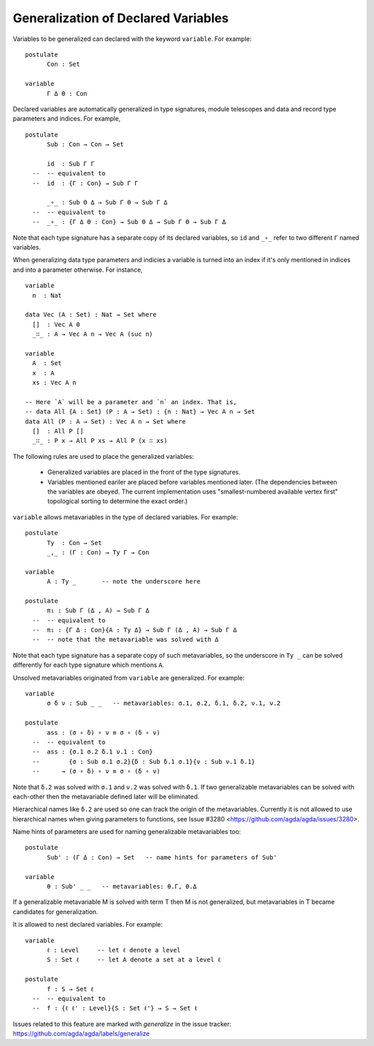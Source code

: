 ..
  ::
  module language.generalization-of-declared-variables where

  open import Agda.Primitive
  open import Agda.Builtin.Equality
  open import Agda.Builtin.Nat

************************************
Generalization of Declared Variables
************************************

Variables to be generalized can declared with the keyword ``variable``.
For example:

::

  postulate
        Con : Set

  variable
        Γ Δ Θ : Con


Declared variables are automatically generalized in type signatures, module telescopes
and data and record type parameters and indices. For example,

::

  postulate
        Sub : Con → Con → Set

        id  : Sub Γ Γ
    --  -- equivalent to
    --  id  : {Γ : Con} → Sub Γ Γ

        _∘_ : Sub Θ Δ → Sub Γ Θ → Sub Γ Δ
    --  -- equivalent to
    --  _∘_ : {Γ Δ Θ : Con} → Sub Θ Δ → Sub Γ Θ → Sub Γ Δ

Note that each type signature has a separate copy of its declared variables,
so ``id`` and ``_∘_`` refer to two different ``Γ`` named variables.

When generalizing data type parameters and indicies a variable is turned into
an index if it's only mentioned in indices and into a parameter otherwise.
For instance,

..
  ::

  module Vectors where

::

    variable
      n  : Nat

    data Vec (A : Set) : Nat → Set where
      []  : Vec A 0
      _∷_ : A → Vec A n → Vec A (suc n)

    variable
      A  : Set
      x  : A
      xs : Vec A n

    -- Here `A` will be a parameter and `n` an index. That is,
    -- data All {A : Set} (P : A → Set) : {n : Nat} → Vec A n → Set
    data All (P : A → Set) : Vec A n → Set where
      []  : All P []
      _∷_ : P x → All P xs → All P (x ∷ xs)

The following rules are used to place the generalized variables:

    - Generalized variables are placed in the front of the type signatures.
    - Variables mentioned eariler are placed before variables mentioned later.
      (The dependencies between the variables are obeyed. The current implementation
      uses "smallest-numbered available vertex first" topological sorting to determine
      the exact order.)

``variable`` allows metavariables in the type of declared variables.
For example:

::

  postulate
        Ty  : Con → Set
        _,_ : (Γ : Con) → Ty Γ → Con

  variable
        A : Ty _       -- note the underscore here

  postulate
        π₁ : Sub Γ (Δ , A) → Sub Γ Δ
    --  -- equivalent to
    --  π₁ : {Γ Δ : Con}{A : Ty Δ} → Sub Γ (Δ , A) → Sub Γ Δ
    --  -- note that the metavariable was solved with Δ

Note that each type signature has a separate copy of such metavariables,
so the underscore in ``Ty _`` can be solved differently for each type signature
which mentions ``A``.

Unsolved metavariables originated from ``variable`` are generalized.
For example:

::

  variable
        σ δ ν : Sub _ _   -- metavariables: σ.1, σ.2, δ.1, δ.2, ν.1, ν.2

  postulate
        ass : (σ ∘ δ) ∘ ν ≡ σ ∘ (δ ∘ ν)
    --  -- equivalent to
    --  ass : {σ.1 σ.2 δ.1 ν.1 : Con}
    --        {σ : Sub σ.1 σ.2}{δ : Sub δ.1 σ.1}{ν : Sub ν.1 δ.1}
    --      → (σ ∘ δ) ∘ ν ≡ σ ∘ (δ ∘ ν)

Note that ``δ.2`` was solved with ``σ.1`` and ``ν.2`` was solved with ``δ.1``.
If two generalizable metavariables can be solved with each-other then
the metavariable defined later will be eliminated.

Hierarchical names like ``δ.2`` are used so one can track the origin of
the metavariables.
Currently it is not allowed to use hierarchical names when giving parameters
to functions, see Issue #3280 <https://github.com/agda/agda/issues/3280>.

Name hints of parameters are used for naming generalizable metavariables too:

::

  postulate
        Sub' : (Γ Δ : Con) → Set   -- name hints for parameters of Sub'

  variable
        θ : Sub' _ _   -- metavariables: θ.Γ, θ.Δ

If a generalizable metavariable M is solved with term T then M is not
generalized, but metavariables in T became candidates for generalization.

It is allowed to nest declared variables.
For example:

::

  variable
        ℓ : Level     -- let ℓ denote a level
        S : Set ℓ     -- let A denote a set at a level ℓ

  postulate
        f : S → Set ℓ
    --  -- equivalent to
    --  f : {ℓ ℓ' : Level}{S : Set ℓ'} → S → Set ℓ

Issues related to this feature are marked with `generalize` in the issue tracker:
https://github.com/agda/agda/labels/generalize
